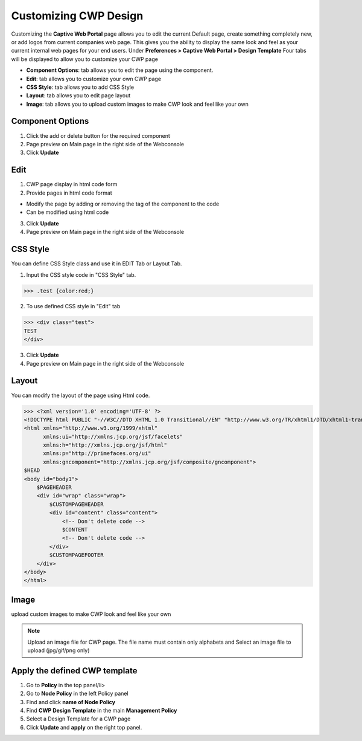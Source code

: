 Customizing CWP Design
======================

Customizing the **Captive Web Portal** page allows you to edit the current Default page, create something completely new, or add logos from current companies web page. This gives you the ability to display the same look and feel as your current internal web pages for your end users.
Under **Preferences > Captive Web Portal > Design Template**
Four tabs will be displayed to allow you to customize your CWP page

- **Component Options**: tab allows you to edit the page using the component.
- **Edit**: tab allows you to customize your own CWP page
- **CSS Style**: tab allows you to add CSS Style
- **Layout**: tab allows you to edit page layout 
- **Image**: tab allows you to upload custom images to make CWP look and feel like your own

Component Options
-----------------

#. Click the add or delete button for the required component
#. Page preview on Main page in the right side of the Webconsole
#. Click **Update**

Edit
----
#. CWP page display in html code form
#. Provide pages in html code format

- Modify the page by adding or removing the tag of the component to the code
- Can be modified using html code

3. Click **Update**
4. Page preview on Main page in the right side of the Webconsole

CSS Style
---------
You can define CSS Style class and use it in EDIT Tab or Layout Tab.

1. Input the CSS style code in "CSS Style" tab.

>>> .test {color:red;}

2. To use defined CSS style in "Edit" tab

>>> <div class="test">
TEST
</div>

3. Click **Update**
4. Page preview on Main page in the right side of the Webconsole


Layout
------
You can modify the layout of the page using Html code.

>>> <?xml version='1.0' encoding='UTF-8' ?> 
<!DOCTYPE html PUBLIC "-//W3C//DTD XHTML 1.0 Transitional//EN" "http://www.w3.org/TR/xhtml1/DTD/xhtml1-transitional.dtd">
<html xmlns="http://www.w3.org/1999/xhtml"
      xmlns:ui="http://xmlns.jcp.org/jsf/facelets"
      xmlns:h="http://xmlns.jcp.org/jsf/html"
      xmlns:p="http://primefaces.org/ui"
      xmlns:gncomponent="http://xmlns.jcp.org/jsf/composite/gncomponent">
$HEAD
<body id="body1">
    $PAGEHEADER
    <div id="wrap" class="wrap">
        $CUSTOMPAGEHEADER
        <div id="content" class="content">
            <!-- Don't delete code -->
            $CONTENT
            <!-- Don't delete code -->
        </div>
        $CUSTOMPAGEFOOTER
    </div>
</body>
</html>

Image
-----
upload custom images to make CWP look and feel like your own

.. note:: Upload an image file for CWP page. The file name must contain only alphabets and Select an image file to upload (jpg/gif/png only)

Apply the defined CWP template
------------------------------
#. Go to **Policy** in the top panel/li>
#. Go to **Node Policy** in the left Policy panel
#. Find and click **name of Node Policy**
#. Find **CWP Design Template** in the main **Management Policy**
#. Select a Design Template for a CWP page
#. Click **Update** and **apply** on the right top panel.



